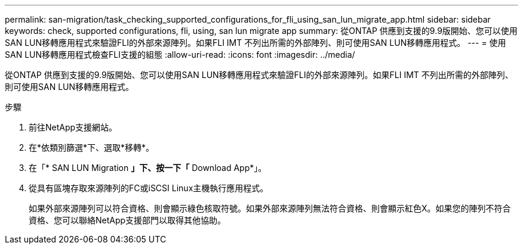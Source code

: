 ---
permalink: san-migration/task_checking_supported_configurations_for_fli_using_san_lun_migrate_app.html 
sidebar: sidebar 
keywords: check, supported configurations, fli, using, san lun migrate app 
summary: 從ONTAP 供應到支援的9.9版開始、您可以使用SAN LUN移轉應用程式來驗證FLI的外部來源陣列。如果FLI IMT 不列出所需的外部陣列、則可使用SAN LUN移轉應用程式。 
---
= 使用SAN LUN移轉應用程式檢查FLI支援的組態
:allow-uri-read: 
:icons: font
:imagesdir: ../media/


[role="lead"]
從ONTAP 供應到支援的9.9版開始、您可以使用SAN LUN移轉應用程式來驗證FLI的外部來源陣列。如果FLI IMT 不列出所需的外部陣列、則可使用SAN LUN移轉應用程式。

.步驟
. 前往NetApp支援網站。
. 在*依類別篩選*下、選取*移轉*。
. 在「* SAN LUN Migration *」下、按一下「* Download App*」。
. 從具有區塊存取來源陣列的FC或iSCSI Linux主機執行應用程式。
+
如果外部來源陣列可以符合資格、則會顯示綠色核取符號。如果外部來源陣列無法符合資格、則會顯示紅色X。如果您的陣列不符合資格、您可以聯絡NetApp支援部門以取得其他協助。


